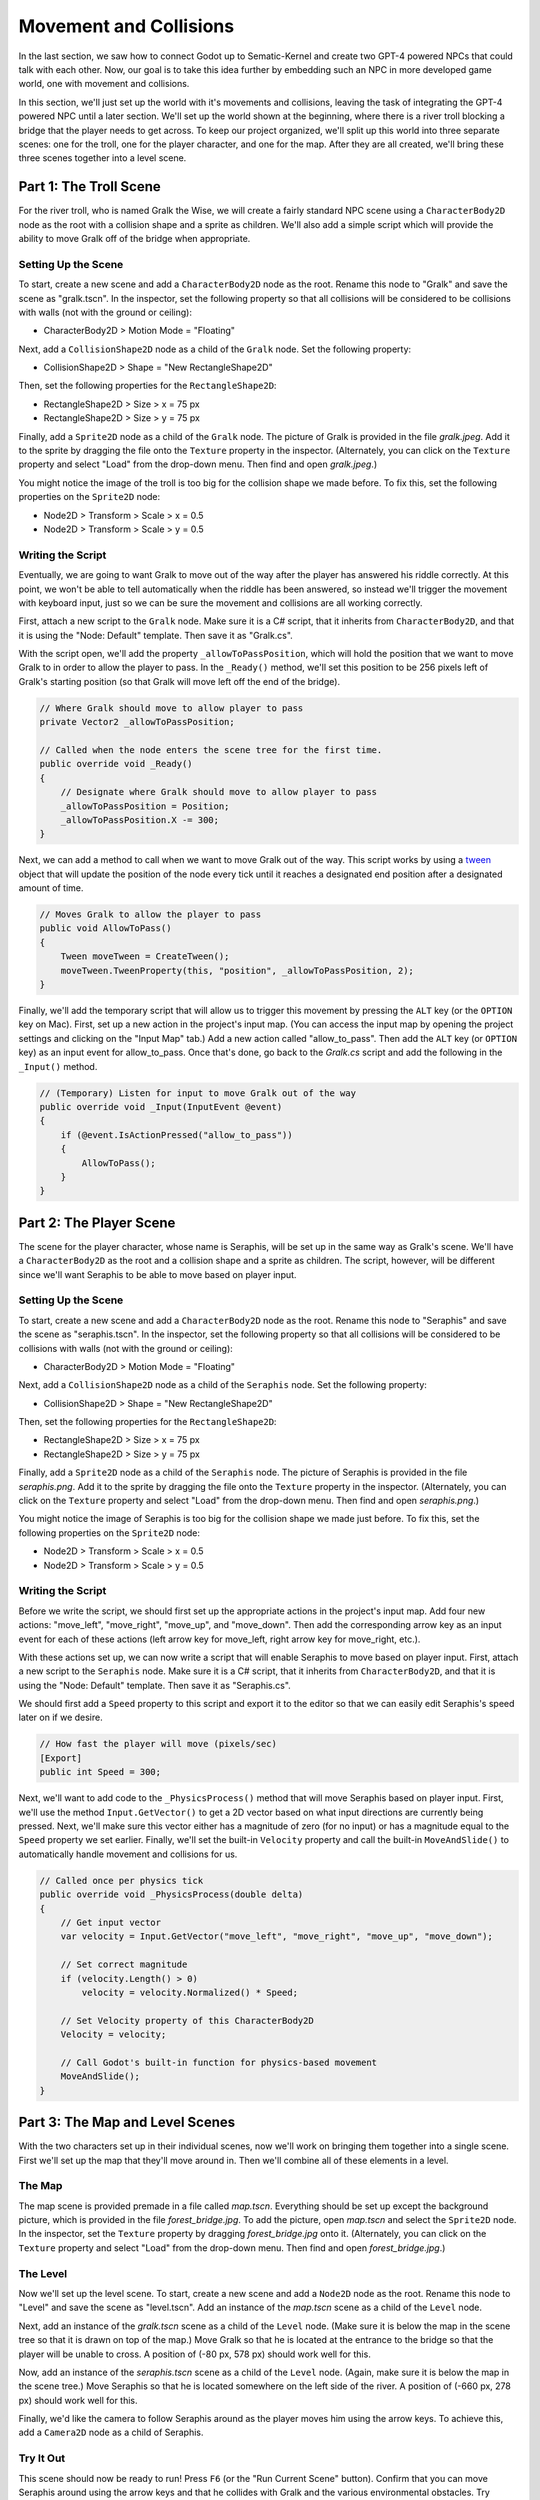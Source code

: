 Movement and Collisions
=======================

In the last section, we saw how to connect Godot up to Sematic-Kernel and create two GPT-4 powered
NPCs that could talk with each other. Now, our goal is to take this idea further by embedding such
an NPC in more developed game world, one with movement and collisions.

In this section, we'll just set up the world with it's movements and collisions, leaving the task
of integrating the GPT-4 powered NPC until a later section. We'll set up the world shown at the
beginning, where there is a river troll blocking a bridge that the player needs to get across. To
keep our project organized, we'll split up this world into three separate scenes: one for the
troll, one for the player character, and one for the map. After they are all created, we'll bring
these three scenes together into a level scene.

Part 1: The Troll Scene
-----------------------

For the river troll, who is named Gralk the Wise, we will create a fairly standard NPC scene using
a ``CharacterBody2D`` node as the root with a collision shape and a sprite as children. We'll also
add a simple script which will provide the ability to move Gralk off of the bridge when
appropriate.

Setting Up the Scene
^^^^^^^^^^^^^^^^^^^^

To start, create a new scene and add a ``CharacterBody2D`` node as the root. Rename this node to
"Gralk" and save the scene as "gralk.tscn". In the inspector, set the following property so that
all collisions will be considered to be collisions with walls (not with the ground or ceiling):

* CharacterBody2D > Motion Mode = "Floating"

Next, add a ``CollisionShape2D`` node as a child of the ``Gralk`` node. Set the following property:

* CollisionShape2D > Shape = "New RectangleShape2D"

Then, set the following properties for the ``RectangleShape2D``:

* RectangleShape2D > Size > x = 75 px
* RectangleShape2D > Size > y = 75 px

Finally, add a ``Sprite2D`` node as a child of the ``Gralk`` node. The picture of Gralk is provided
in the file *gralk.jpeg*. Add it to the sprite by dragging the file onto the ``Texture`` property
in the inspector. (Alternately, you can click on the ``Texture`` property and select "Load" from
the drop-down menu. Then find and open *gralk.jpeg*.)

You might notice the image of the troll is too big for the collision shape we made before. To fix
this, set the following properties on the ``Sprite2D`` node:

* Node2D > Transform > Scale > x = 0.5
* Node2D > Transform > Scale > y = 0.5

Writing the Script
^^^^^^^^^^^^^^^^^^

Eventually, we are going to want Gralk to move out of the way after the player has answered his
riddle correctly. At this point, we won't be able to tell automatically when the riddle has been
answered, so instead we'll trigger the movement with keyboard input, just so we can be sure the
movement and collisions are all working correctly.

First, attach a new script to the ``Gralk`` node. Make sure it is a C# script, that it inherits
from ``CharacterBody2D``, and that it is using the "Node: Default" template. Then save it as
"Gralk.cs".

With the script open, we'll add the property ``_allowToPassPosition``, which will hold the position
that we want to move Gralk to in order to allow the player to pass. In the ``_Ready()`` method,
we'll set this position to be 256 pixels left of Gralk's starting position (so that Gralk will move
left off the end of the bridge).

.. code-block:: csharp

    // Where Gralk should move to allow player to pass
    private Vector2 _allowToPassPosition;

    // Called when the node enters the scene tree for the first time.
    public override void _Ready()
    {
        // Designate where Gralk should move to allow player to pass
        _allowToPassPosition = Position;
        _allowToPassPosition.X -= 300;
    }

Next, we can add a method to call when we want to move Gralk out of the way. This script works by
using a `tween <https://docs.godotengine.org/en/stable/classes/class_tween.html>`_ object that will
update the position of the node every tick until it reaches a designated end position after a
designated amount of time.

.. code-block:: csharp

    // Moves Gralk to allow the player to pass
    public void AllowToPass()
    {
        Tween moveTween = CreateTween();
        moveTween.TweenProperty(this, "position", _allowToPassPosition, 2);
    }

Finally, we'll add the temporary script that will allow us to trigger this movement by pressing the
``ALT`` key (or the ``OPTION`` key on Mac). First, set up a new action in the project's input map.
(You can access the input map by opening the project settings and clicking on the "Input Map" tab.)
Add a new action called "allow_to_pass". Then add the ``ALT`` key (or ``OPTION`` key) as an input
event for allow_to_pass. Once that's done, go back to the *Gralk.cs* script and add the following
in the ``_Input()`` method.

.. code-block:: csharp

    // (Temporary) Listen for input to move Gralk out of the way
    public override void _Input(InputEvent @event)
    {
        if (@event.IsActionPressed("allow_to_pass"))
        {
            AllowToPass();
        }
    }

Part 2: The Player Scene
------------------------

The scene for the player character, whose name is Seraphis, will be set up in the same way as
Gralk's scene. We'll have a ``CharacterBody2D`` as the root and a collision shape and a sprite as
children. The script, however, will be different since we'll want Seraphis to be able to move based
on player input.

Setting Up the Scene
^^^^^^^^^^^^^^^^^^^^

To start, create a new scene and add a ``CharacterBody2D`` node as the root. Rename this node to
"Seraphis" and save the scene as "seraphis.tscn". In the inspector, set the following property so
that all collisions will be considered to be collisions with walls (not with the ground or
ceiling):

* CharacterBody2D > Motion Mode = "Floating"

Next, add a ``CollisionShape2D`` node as a child of the ``Seraphis`` node. Set the following
property:

* CollisionShape2D > Shape = "New RectangleShape2D"

Then, set the following properties for the ``RectangleShape2D``:

* RectangleShape2D > Size > x = 75 px
* RectangleShape2D > Size > y = 75 px

Finally, add a ``Sprite2D`` node as a child of the ``Seraphis`` node. The picture of Seraphis is
provided in the file *seraphis.png*. Add it to the sprite by dragging the file onto the ``Texture``
property in the inspector. (Alternately, you can click on the ``Texture`` property and select "Load"
from the drop-down menu. Then find and open *seraphis.png*.)

You might notice the image of Seraphis is too big for the collision shape we made just before. To fix
this, set the following properties on the ``Sprite2D`` node:

* Node2D > Transform > Scale > x = 0.5
* Node2D > Transform > Scale > y = 0.5

Writing the Script
^^^^^^^^^^^^^^^^^^

Before we write the script, we should first set up the appropriate actions in the project's input
map. Add four new actions: "move_left", "move_right", "move_up", and "move_down". Then add the
corresponding arrow key as an input event for each of these actions (left arrow key for move_left,
right arrow key for move_right, etc.).

With these actions set up, we can now write a script that will enable Seraphis to move based on
player input. First, attach a new script to the ``Seraphis`` node. Make sure it is a C# script,
that it inherits from ``CharacterBody2D``, and that it is using the "Node: Default" template. Then
save it as "Seraphis.cs".

We should first add a ``Speed`` property to this script and export it to the editor so that we can
easily edit Seraphis's speed later on if we desire.

.. code-block:: csharp

    // How fast the player will move (pixels/sec)
    [Export]
    public int Speed = 300;

Next, we'll want to add code to the ``_PhysicsProcess()`` method that will move Seraphis based on
player input. First, we'll use the method ``Input.GetVector()`` to get a 2D vector based on what
input directions are currently being pressed. Next, we'll make sure this vector either has a
magnitude of zero (for no input) or has a magnitude equal to the ``Speed`` property we set earlier.
Finally, we'll set the built-in ``Velocity`` property and call the built-in ``MoveAndSlide()`` to
automatically handle movement and collisions for us.

.. code-block:: csharp

    // Called once per physics tick
    public override void _PhysicsProcess(double delta)
    {
        // Get input vector
        var velocity = Input.GetVector("move_left", "move_right", "move_up", "move_down");

        // Set correct magnitude
        if (velocity.Length() > 0)
            velocity = velocity.Normalized() * Speed;

        // Set Velocity property of this CharacterBody2D
        Velocity = velocity;

        // Call Godot's built-in function for physics-based movement
        MoveAndSlide();
    }

Part 3: The Map and Level Scenes
--------------------------------

With the two characters set up in their individual scenes, now we'll work on bringing them together
into a single scene. First we'll set up the map that they'll move around in. Then we'll combine all
of these elements in a level.

The Map
^^^^^^^

The map scene is provided premade in a file called *map.tscn*. Everything should be set up except
the background picture, which is provided in the file *forest_bridge.jpg*. To add the picture, open
*map.tscn* and select the ``Sprite2D`` node. In the inspector, set the ``Texture`` property by
dragging *forest_bridge.jpg* onto it. (Alternately, you can click on the ``Texture`` property and
select "Load" from the drop-down menu. Then find and open *forest_bridge.jpg*.)

The Level
^^^^^^^^^

Now we'll set up the level scene. To start, create a new scene and add a ``Node2D`` node as the
root. Rename this node to "Level" and save the scene as "level.tscn". Add an instance of the
*map.tscn* scene as a child of the ``Level`` node.

Next, add an instance of the *gralk.tscn* scene as a child of the ``Level`` node. (Make sure it is
below the map in the scene tree so that it is drawn on top of the map.) Move Gralk so that he is
located at the entrance to the bridge so that the player will be unable to cross. A position of
(-80 px, 578 px) should work well for this.

Now, add an instance of the *seraphis.tscn* scene as a child of the ``Level`` node. (Again, make
sure it is below the map in the scene tree.) Move Seraphis so that he is located somewhere on the
left side of the river. A position of (-660 px, 278 px) should work well for this.

Finally, we'd like the camera to follow Seraphis around as the player moves him using the arrow
keys. To achieve this, add a ``Camera2D`` node as a child of Seraphis.

Try It Out
^^^^^^^^^^

This scene should now be ready to run! Press ``F6`` (or the "Run Current Scene" button). Confirm
that you can move Seraphis around using the arrow keys and that he collides with Gralk and the
various environmental obstacles. Try pressing ``ALT`` (``OPTION`` on Mac) and make sure Gralk moves
out of the way, off the left end of the bridge as intended.

If the window is too small, you can configure display settings in project settings under
Display > Window > Size. Set ``Viewport Width`` and ``Viewport Height`` to larger numbers, or set
``Mode`` to "Fullscreen". You can also adjust the zoom level of the camera by setting the ``Zoom``
property of the ``Camera2D`` node.